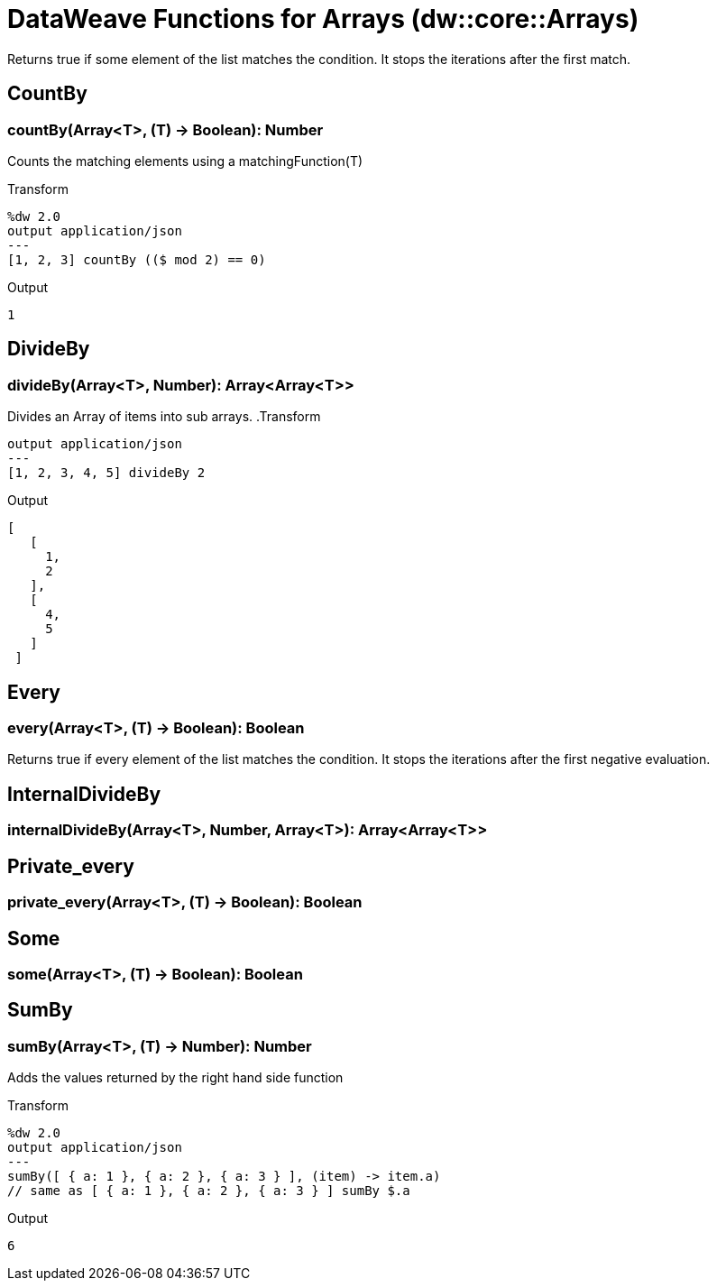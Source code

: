 = DataWeave Functions for Arrays (dw::core::Arrays)

Returns true if some element of the list matches the condition.
It stops the iterations after the first match.

== CountBy

=== countBy(Array<T>, (T) -> Boolean): Number

Counts the matching elements using a matchingFunction(T)

.Transform
[source,DataWeave, linenums]
----
%dw 2.0
output application/json
---
[1, 2, 3] countBy (($ mod 2) == 0)
----

.Output
[source,json,linenums]
----
1
----


== DivideBy

=== divideBy(Array<T>, Number): Array<Array<T>>

Divides an Array of items into sub arrays.
.Transform
[source,DataWeave, linenums]
----
output application/json
---
[1, 2, 3, 4, 5] divideBy 2
----

.Output

[source,json,linenums]
----
[
   [
     1,
     2
   ],
   [
     4,
     5
   ]
 ]
----

// TODO: NO EXAMPLE
== Every

=== every(Array<T>, (T) -> Boolean): Boolean

Returns true if every element of the list matches the condition.
It stops the iterations after the first negative evaluation.

// TODO: EMPTY
== InternalDivideBy

=== internalDivideBy(Array<T>, Number, Array<T>): Array<Array<T>>



// TODO: EMPTY
== Private_every

=== private_every(Array<T>, (T) -> Boolean): Boolean



// TODO: EMPTY
== Some

=== some(Array<T>, (T) -> Boolean): Boolean




== SumBy

=== sumBy(Array<T>, (T) -> Number): Number

Adds the values returned by the right hand side function

.Transform
[source,DataWeave, linenums]
----
%dw 2.0
output application/json
---
sumBy([ { a: 1 }, { a: 2 }, { a: 3 } ], (item) -> item.a)
// same as [ { a: 1 }, { a: 2 }, { a: 3 } ] sumBy $.a
----

.Output
[source,json,linenums]
----
6
----
